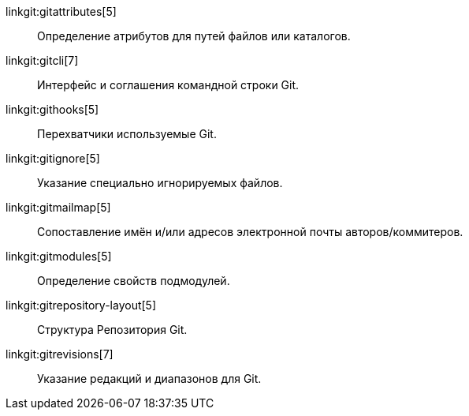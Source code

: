 linkgit:gitattributes[5]::
	Определение атрибутов для путей файлов или каталогов.

linkgit:gitcli[7]::
	Интерфейс и соглашения командной строки Git.

linkgit:githooks[5]::
	Перехватчики используемые Git.

linkgit:gitignore[5]::
	Указание специально игнорируемых файлов.

linkgit:gitmailmap[5]::
	Сопоставление имён и/или адресов электронной почты авторов/коммитеров.

linkgit:gitmodules[5]::
	Определение свойств подмодулей.

linkgit:gitrepository-layout[5]::
	Структура Репозитория Git.

linkgit:gitrevisions[7]::
	Указание редакций и диапазонов для Git.

